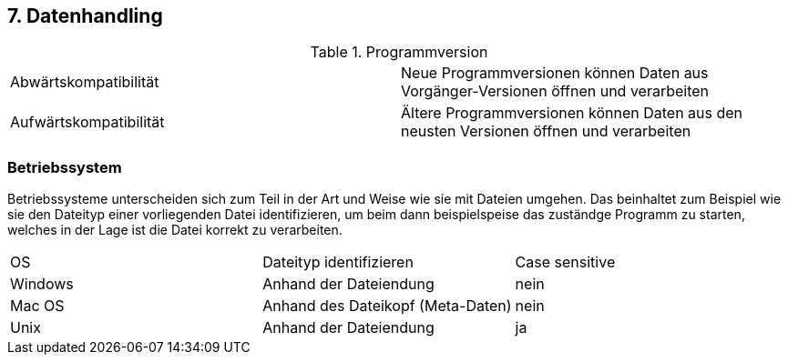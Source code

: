 == 7. Datenhandling

.Programmversion
[cols=2]
|===

| Abwärtskompatibilität
| Neue Programmversionen können Daten aus Vorgänger-Versionen öffnen und verarbeiten

| Aufwärtskompatibilität
| Ältere Programmversionen können Daten aus den neusten Versionen öffnen und verarbeiten

|===


=== Betriebssystem

Betriebssysteme unterscheiden sich zum Teil in der Art und Weise wie sie mit Dateien umgehen. Das beinhaltet zum Beispiel wie sie den Dateityp einer vorliegenden Datei identifizieren, um beim dann beispielspeise das zuständge Programm zu starten, welches in der Lage ist die Datei korrekt zu verarbeiten.

|===

| OS | Dateityp identifizieren | Case sensitive

| Windows
| Anhand der Dateiendung
| nein

| Mac OS
| Anhand des Dateikopf (Meta-Daten)
| nein

| Unix
| Anhand der Dateiendung
| ja

|===
